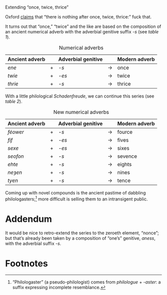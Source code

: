 #+DATE: 2013-01-29
#+OPTIONS: toc:nil num:nil

Extending “once, twice, thrice”

Oxford [[http://oxforddictionaries.com/words/what-comes-after-once-twice-thrice][claims]] that “there is nothing after once, twice, thrice:” fuck
that.

It turns out that “once,” “twice” and the like are based on the
composition of an ancient numerical adverb with the adverbial genitive
suffix /-s/ (see [[adverbs][table 1]]).

#+CAPTION: Numerical adverbs
#+LABEL: adverbs
|----------------+---+--------------------+-------+---------------|
| Ancient adverb |   | Adverbial genitive |       | Modern adverb |
|----------------+---+--------------------+-------+---------------|
| /ene/          | + | /-s/               | $\to$ | once          |
| /twie/         | + | /-es/              | $\to$ | twice         |
| /thrie/        | + | /-s/               | $\to$ | thrice        |
|----------------+---+--------------------+-------+---------------|

With a little philological /Schadenfreude/, we can continue this
series (see [[new-adverbs][table 2]]).

#+CAPTION: New numerical adverbs
#+LABEL: new-adverbs
|----------------+---+--------------------+-------+---------------|
| Ancient adverb |   | Adverbial genitive |       | Modern adverb |
|----------------+---+--------------------+-------+---------------|
| /féower/       | + | /-s/               | $\to$ | fource        |
| /fíf/          | + | /-es/              | $\to$ | fives         |
| /sexe/         | + | /-es/              | $\to$ | sixes         |
| /seofon/       | + | /-s/               | $\to$ | sevence       |
| /ehte/         | + | /-s/               | $\to$ | eights        |
| /neȝen/        | + | /-s/               | $\to$ | nines         |
| /tyen/         | + | /-s/               | $\to$ | tence         |
|----------------+---+--------------------+-------+---------------|

Coming up with novel compounds is the ancient pastime of dabbling
philologasters;[fn:1] more difficult is selling them to an
intransigent public.

* Addendum

  It would be nice to retro-extend the series to the zeroeth element,
  “nonce”; but that’s already been taken by a composition of “one’s”
  genitive, /aness/, with the adverbial suffix /-s/.

* Footnotes

[fn:1] “Philologaster” (a pseudo-philologist) comes from
/philologue/ + /-aster/: a suffix expressing incomplete resemblance.
